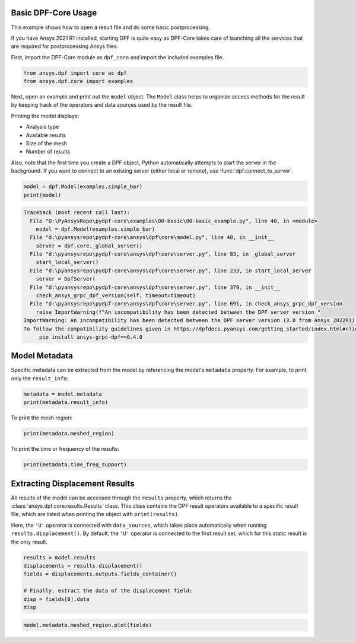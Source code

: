 
.. DO NOT EDIT.
.. THIS FILE WAS AUTOMATICALLY GENERATED BY SPHINX-GALLERY.
.. TO MAKE CHANGES, EDIT THE SOURCE PYTHON FILE:
.. "examples\00-basic\00-basic_example.py"
.. LINE NUMBERS ARE GIVEN BELOW.

.. only:: html

    .. note::
        :class: sphx-glr-download-link-note

        Click :ref:`here <sphx_glr_download_examples_00-basic_00-basic_example.py>`
        to download the full example code

.. rst-class:: sphx-glr-example-title

.. _sphx_glr_examples_00-basic_00-basic_example.py:


.. _ref_basic_example:

Basic DPF-Core Usage
~~~~~~~~~~~~~~~~~~~~
This example shows how to open a result file and do some
basic postprocessing.

If you have Ansys 2021 R1 installed, starting DPF is quite easy
as DPF-Core takes care of launching all the services that
are required for postprocessing Ansys files.

First, import the DPF-Core module as ``dpf_core`` and import the
included examples file.

.. GENERATED FROM PYTHON SOURCE LINES 18-22

.. code-block:: default


    from ansys.dpf import core as dpf
    from ansys.dpf.core import examples








.. GENERATED FROM PYTHON SOURCE LINES 23-39

Next, open an example and print out the ``model`` object.  The
``Model`` class helps to organize access methods for the result by
keeping track of the operators and data sources used by the result
file.

Printing the model displays:

- Analysis type
- Available results
- Size of the mesh
- Number of results

Also, note that the first time you create a DPF object, Python
automatically attempts to start the server in the background.  If you
want to connect to an existing server (either local or remote), use
:func:`dpf.connect_to_server`.

.. GENERATED FROM PYTHON SOURCE LINES 39-43

.. code-block:: default


    model = dpf.Model(examples.simple_bar)
    print(model)



.. rst-class:: sphx-glr-script-out

.. code-block:: pytb

    Traceback (most recent call last):
      File "D:\PyAnsysRepo\pydpf-core\examples\00-basic\00-basic_example.py", line 40, in <module>
        model = dpf.Model(examples.simple_bar)
      File "d:\pyansysrepo\pydpf-core\ansys\dpf\core\model.py", line 48, in __init__
        server = dpf.core._global_server()
      File "d:\pyansysrepo\pydpf-core\ansys\dpf\core\server.py", line 83, in _global_server
        start_local_server()
      File "d:\pyansysrepo\pydpf-core\ansys\dpf\core\server.py", line 233, in start_local_server
        server = DpfServer(
      File "d:\pyansysrepo\pydpf-core\ansys\dpf\core\server.py", line 379, in __init__
        check_ansys_grpc_dpf_version(self, timeout=timeout)
      File "d:\pyansysrepo\pydpf-core\ansys\dpf\core\server.py", line 691, in check_ansys_grpc_dpf_version
        raise ImportWarning(f"An incompatibility has been detected between the DPF server version "
    ImportWarning: An incompatibility has been detected between the DPF server version (3.0 from Ansys 2022R1) and the ansys-grpc-dpf version installed (0.3.0). Please consider using the latest DPF server available in the 2022R1 Ansys unified install.
    To follow the compatibility guidelines given in https://dpfdocs.pyansys.com/getting_started/index.html#client-server-compatibility while still using DPF server 3.0, please install version 0.4.0 of ansys-grpc-dpf with the command: 
         pip install ansys-grpc-dpf==0.4.0




.. GENERATED FROM PYTHON SOURCE LINES 44-49

Model Metadata
~~~~~~~~~~~~~~
Specific metadata can be extracted from the model by referencing the
model's ``metadata`` property.  For example, to print only the
``result_info``:

.. GENERATED FROM PYTHON SOURCE LINES 49-53

.. code-block:: default


    metadata = model.metadata
    print(metadata.result_info)


.. GENERATED FROM PYTHON SOURCE LINES 54-55

To print the mesh region:

.. GENERATED FROM PYTHON SOURCE LINES 55-58

.. code-block:: default


    print(metadata.meshed_region)


.. GENERATED FROM PYTHON SOURCE LINES 59-60

To print the time or frequency of the results:

.. GENERATED FROM PYTHON SOURCE LINES 60-63

.. code-block:: default


    print(metadata.time_freq_support)


.. GENERATED FROM PYTHON SOURCE LINES 64-76

Extracting Displacement Results
~~~~~~~~~~~~~~~~~~~~~~~~~~~~~~~
All results of the model can be accessed through the ``results``
property, which returns the :class:`ansys.dpf.core.results.Results`
class. This class contains the DPF result operators available to a
specific result file, which are listed when printing the object with
``print(results)``.

Here, the ``'U'`` operator is connected with ``data_sources``, which
takes place automatically when running ``results.displacement()``.
By default, the ``'U'`` operator is connected to the first result set,
which for this static result is the only result.

.. GENERATED FROM PYTHON SOURCE LINES 76-84

.. code-block:: default

    results = model.results
    displacements = results.displacement()
    fields = displacements.outputs.fields_container()

    # Finally, extract the data of the displacement field:
    disp = fields[0].data
    disp


.. GENERATED FROM PYTHON SOURCE LINES 85-86

.. code-block:: default

    model.metadata.meshed_region.plot(fields)


.. rst-class:: sphx-glr-timing

   **Total running time of the script:** ( 0 minutes  0.385 seconds)


.. _sphx_glr_download_examples_00-basic_00-basic_example.py:


.. only :: html

 .. container:: sphx-glr-footer
    :class: sphx-glr-footer-example



  .. container:: sphx-glr-download sphx-glr-download-python

     :download:`Download Python source code: 00-basic_example.py <00-basic_example.py>`



  .. container:: sphx-glr-download sphx-glr-download-jupyter

     :download:`Download Jupyter notebook: 00-basic_example.ipynb <00-basic_example.ipynb>`


.. only:: html

 .. rst-class:: sphx-glr-signature

    `Gallery generated by Sphinx-Gallery <https://sphinx-gallery.github.io>`_
